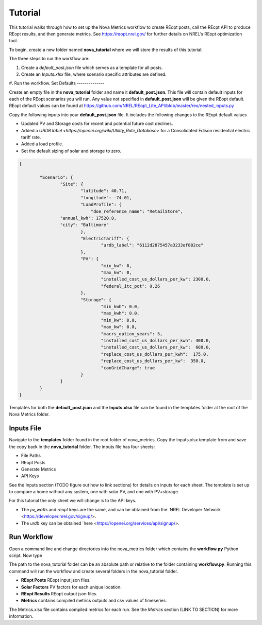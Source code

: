Tutorial
========
This tutorial walks through how to set up the Nova Metrics workflow to create REopt posts, call the REopt API to produce REopt results, and then generate metrics.
See https://reopt.nrel.gov/ for further details on NREL's REopt optimization tool.

To begin, create a new folder named **nova_tutorial** where we will store the results of this tutorial. 

The three steps to run the workflow are:

#. Create a *default_post.json* file which serves as a template for all posts.
#. Create an *Inputs.xlsx* file, where scenario specific attributes are defined.
#. Run the workflow.
Set Defaults
--------------

Create an empty file in the **nova_tutorial** folder and name it **default_post.json**. This file will contain default inputs for each of the REopt scenarios you will run.
Any value not specified in **default_post.json** will be given the REopt default. REopt default values can be found at https://github.com/NREL/REopt_Lite_API/blob/master/reo/nested_inputs.py  

Copy the following inputs into your **default_post.json** file. It includes the following changes to the REopt default values

* Updated PV and Storage costs for recent and potential future cost declines. 
* Added a `URDB label <https://openei.org/wiki/Utility_Rate_Database>` for a Consolidated Edison residential electric tariff rate. 
* Added a load profile. 
* Set the default sizing of solar and storage to zero.  

.. code-block:: 

	{

		"Scenario": {
			"Site": {
				"latitude": 40.71,
				"longitude": -74.01,
				"LoadProfile": {
				    "doe_reference_name": "RetailStore",
            		"annual_kwh": 17520.0,
            		"city": "Baltimore"
				},
				"ElectricTariff": {
					"urdb_label": "6112d2875457a3233ef802ce" 
				},
				"PV": {
					"min_kw": 0,
					"max_kw": 0,
					"installed_cost_us_dollars_per_kw": 2300.0, 
					"federal_itc_pct": 0.26
				},
				"Storage": {
					"min_kwh": 0.0,
					"max_kwh": 0.0,
					"min_kw": 0.0,
					"max_kw": 0.0,
					"macrs_option_years": 5,
					"installed_cost_us_dollars_per_kwh": 300.0,
					"installed_cost_us_dollars_per_kw":  600.0,
					"replace_cost_us_dollars_per_kwh":  175.0,
					"replace_cost_us_dollars_per_kw":  350.0,
					"canGridCharge": true
				}
			}
		}
	}

Templates for both the **default_post.json** and the **Inputs.xlsx** file can be found in the templates folder at the root of the Nova Metrics folder. 

Inputs File
------------

Navigate to the **templates** folder found in the root folder of nova_metrics. Copy the Inputs.xlsx template from and save the copy back in the **nova_tutorial** folder. The inputs file has four sheets: 

* File Paths
* REopt Posts
* Generate Metrics
* API Keys

See the Inputs section (TODO figure out how to link sections) for details on inputs for each sheet. The template is set up to compare a home without any system, one with solar PV, and one with PV+storage.

For this tutorial the only sheet we will change is to the API keys. 

* The *pv_watts* and *reopt* keys are the same, and can be obtained from the `NREL Developer Network <https://developer.nrel.gov/signup/>.
* The *urdb* key can be obtained `here <https://openei.org/services/api/signup/>. 

Run Workflow
---------------
Open a command line and change directories into the nova_metrics folder which contains the **workflow.py** Python script. Now type

.. code-block:: 
	python workflow.py <path to nova_tutorial folder>

The path to the nova_tutorial folder can be an absolute path or relative to the folder containing **workflow.py**. Running this command will run the workflow and create several folders in the nova_tutorial folder.

* **REopt Posts** REopt input json files.
* **Solar Factors** PV factors for each unique location. 
* **REopt Results** REopt output json files.
* **Metrics** contains compiled metrics outputs and csv values of timeseries. 

The Metrics.xlsx file contains compiled metrics for each run. See the *Metrics* section (LINK TO SECTION) for more information. 

